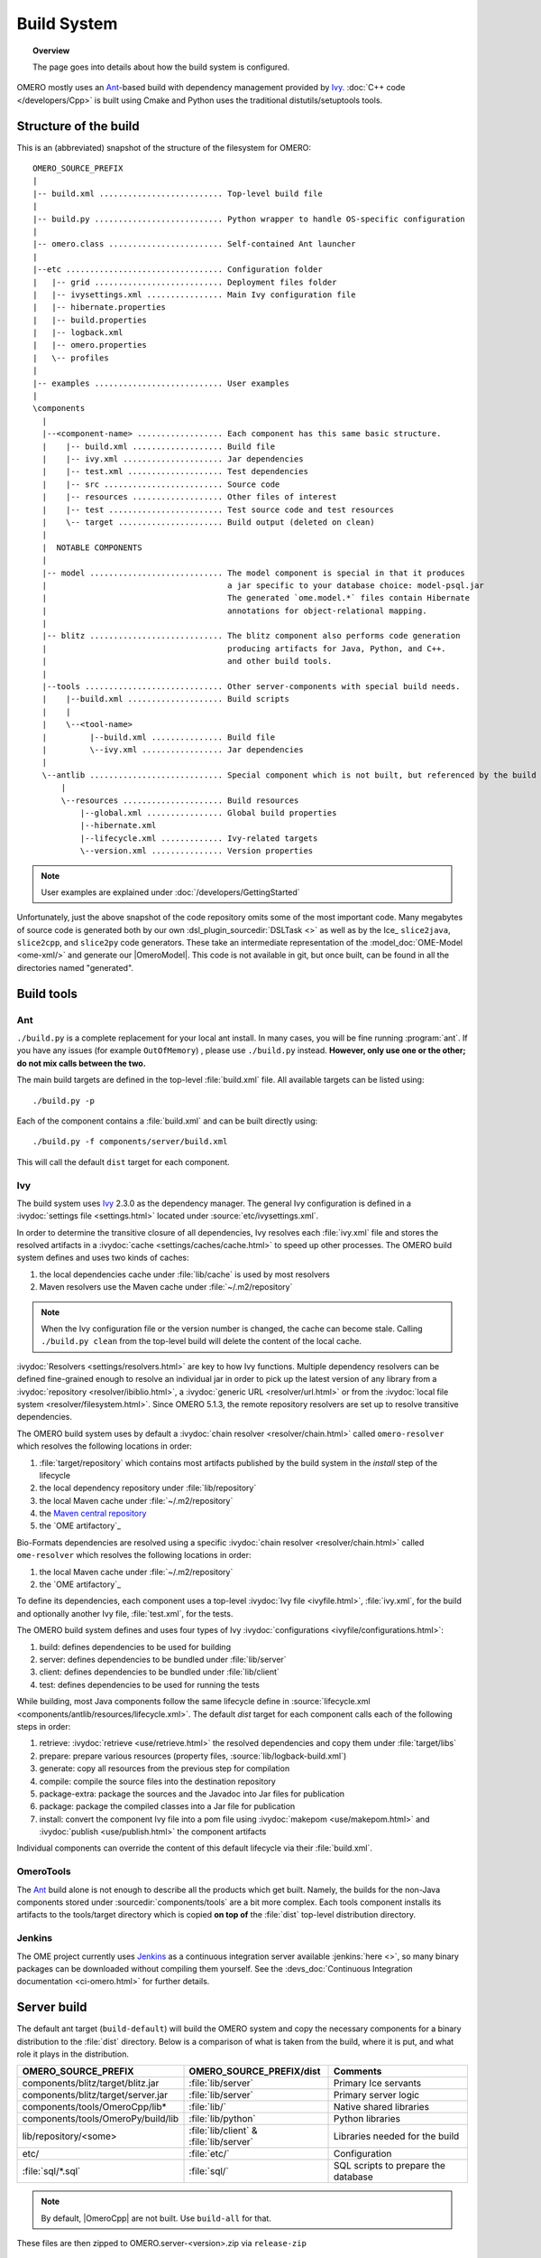 Build System
============

.. topic:: Overview

	The page goes into details about how the build system is configured.

.. _Ant: https://ant.apache.org
.. _Ivy: https://ant.apache.org/ivy

OMERO mostly uses an Ant_-based build with dependency management provided by
Ivy_. :doc:`C++ code </developers/Cpp>` is built using Cmake and Python
uses the traditional distutils/setuptools tools.

Structure of the build
----------------------

This is an (abbreviated) snapshot of the structure of the filesystem for
OMERO::

      OMERO_SOURCE_PREFIX
      |
      |-- build.xml .......................... Top-level build file
      |
      |-- build.py ........................... Python wrapper to handle OS-specific configuration
      |
      |-- omero.class ........................ Self-contained Ant launcher
      |
      |--etc ................................. Configuration folder
      |   |-- grid ........................... Deployment files folder
      |   |-- ivysettings.xml ................ Main Ivy configuration file
      |   |-- hibernate.properties
      |   |-- build.properties
      |   |-- logback.xml
      |   |-- omero.properties
      |   \-- profiles
      |
      |-- examples ........................... User examples
      |
      \components
        |
        |--<component-name> .................. Each component has this same basic structure.
        |    |-- build.xml ................... Build file
        |    |-- ivy.xml ..................... Jar dependencies
        |    |-- test.xml .................... Test dependencies
        |    |-- src ......................... Source code
        |    |-- resources ................... Other files of interest
        |    |-- test ........................ Test source code and test resources
        |    \-- target ...................... Build output (deleted on clean)
        |
        |  NOTABLE COMPONENTS
        |
        |-- model ............................ The model component is special in that it produces
        |                                      a jar specific to your database choice: model-psql.jar
        |                                      The generated `ome.model.*` files contain Hibernate
        |                                      annotations for object-relational mapping.
        |
        |-- blitz ............................ The blitz component also performs code generation
        |                                      producing artifacts for Java, Python, and C++.
        |                                      and other build tools.
        |     
        |--tools ............................. Other server-components with special build needs.
        |    |--build.xml .................... Build scripts
        |    |
        |    \--<tool-name>
        |         |--build.xml ............... Build file
        |         \--ivy.xml ................. Jar dependencies
        |
        \--antlib ............................ Special component which is not built, but referenced by the build
            |
            \--resources ..................... Build resources
                |--global.xml ................ Global build properties
                |--hibernate.xml
                |--lifecycle.xml ............. Ivy-related targets
                \--version.xml ............... Version properties

.. note::
    User examples are explained under :doc:`/developers/GettingStarted`

Unfortunately, just the above snapshot of the code repository omits some
of the most important code. Many megabytes of source code is generated both by
our own :dsl_plugin_sourcedir:`DSLTask <>` as well as by
the Ice_ ``slice2java``, ``slice2cpp``, and
``slice2py`` code generators. These take an intermediate representation
of the :model_doc:`OME-Model <ome-xml/>` and generate our |OmeroModel|.
This code is not available in git, but once built, can be found in all the
directories named "generated".

Build tools
-----------

Ant
^^^

``./build.py`` is a complete replacement for your local ant install. In
many cases, you will be fine running :program:`ant`. If you have any issues
(for example ``OutOfMemory``) , please use ``./build.py`` instead. **However,
only use one or the other; do not mix calls between the two.**

The main build targets are defined in the top-level :file:`build.xml` file.
All available targets can be listed using::

    ./build.py -p

Each of the component contains a :file:`build.xml` and can be built directly
using::

    ./build.py -f components/server/build.xml

This will call the default ``dist`` target for each component.

Ivy
^^^

The build system uses Ivy_ 2.3.0 as the dependency manager. The general Ivy
configuration is defined in a :ivydoc:`settings file <settings.html>` located
under :source:`etc/ivysettings.xml`.

In order to determine the transitive closure of all dependencies, Ivy resolves
each :file:`ivy.xml` file and stores the resolved artifacts in a
:ivydoc:`cache <settings/caches/cache.html>` to speed up other processes. The
OMERO build system defines and uses two kinds of caches:

#. the local dependencies cache under :file:`lib/cache` is used by most
   resolvers
#. Maven resolvers use the Maven cache under :file:`~/.m2/repository`

.. note::

   When the Ivy configuration file or the version number is changed, the
   cache can become stale. Calling ``./build.py clean`` from the top-level
   build will delete the content of the local cache.

:ivydoc:`Resolvers <settings/resolvers.html>` are key to how Ivy functions. Multiple dependency resolvers can be defined fine-grained enough to resolve an individual jar in order to pick up the latest version of any library from a
:ivydoc:`repository <resolver/ibiblio.html>`, a
:ivydoc:`generic URL <resolver/url.html>` or from the
:ivydoc:`local file system <resolver/filesystem.html>`.
Since OMERO 5.1.3, the remote repository resolvers are set up to resolve
transitive dependencies.

The OMERO build system uses by default a
:ivydoc:`chain resolver <resolver/chain.html>` called ``omero-resolver`` which
resolves the following locations in order:

#. :file:`target/repository` which contains most artifacts published by the
   build system in the `install` step of the lifecycle
#. the local dependency repository under :file:`lib/repository`
#. the local Maven cache under :file:`~/.m2/repository`
#. the `Maven central repository <https://central.sonatype.org>`_
#. the `OME artifactory`_

Bio-Formats dependencies are resolved using a specific
:ivydoc:`chain resolver <resolver/chain.html>` called ``ome-resolver`` which
resolves the following locations in order:

#. the local Maven cache under :file:`~/.m2/repository`
#. the `OME artifactory`_

To define its dependencies, each component uses a top-level
:ivydoc:`Ivy file <ivyfile.html>`, :file:`ivy.xml`, for the build and
optionally another Ivy file, :file:`test.xml`, for the tests.

The OMERO build system defines and uses four types of Ivy
:ivydoc:`configurations <ivyfile/configurations.html>`:

#. build: defines dependencies to be used for building
#. server: defines dependencies to be bundled under :file:`lib/server`
#. client: defines dependencies to be bundled under :file:`lib/client`
#. test: defines dependencies to be used for running the tests

While building, most Java components follow the same lifecycle define in
:source:`lifecycle.xml <components/antlib/resources/lifecycle.xml>`. The
default `dist` target for each component calls each of the following steps in
order:

#. retrieve: :ivydoc:`retrieve <use/retrieve.html>` the resolved dependencies
   and copy them under :file:`target/libs`
#. prepare: prepare various resources (property files,
   :source:`lib/logback-build.xml`)
#. generate: copy all resources from the previous step for compilation
#. compile: compile the source files into the destination repository
#. package-extra: package the sources and the Javadoc into Jar files for
   publication
#. package: package the compiled classes into a Jar file for publication
#. install: convert the component Ivy file into a pom file using
   :ivydoc:`makepom <use/makepom.html>` and
   :ivydoc:`publish <use/publish.html>` the component artifacts

Individual components can override the content of this default lifecycle via
their :file:`build.xml`.

.. _build#OmeroTools:

OmeroTools
^^^^^^^^^^

The Ant_ build alone is not enough to describe all the products which get
built. Namely, the builds for the non-Java components stored under
:sourcedir:`components/tools` are a bit more complex. Each tools component
installs its artifacts to the tools/target directory which is copied **on top of** the :file:`dist` top-level distribution directory.


Jenkins
^^^^^^^

The OME project currently uses Jenkins_ as
a continuous integration server available :jenkins:`here <>`, so many
binary packages can be downloaded without compiling them yourself. See the :devs_doc:`Continuous Integration documentation <ci-omero.html>` for further details.

Server build
------------

The default ant target (``build-default``) will build the OMERO system and
copy the necessary components for a binary distribution to the :file:`dist`
directory. Below is a comparison of what is taken from the build, where
it is put, and what role it plays in the distribution.

.. list-table::
    :header-rows: 1

    * - OMERO_SOURCE_PREFIX
      - OMERO_SOURCE_PREFIX/dist
      - Comments
    * - components/blitz/target/blitz.jar
      - :file:`lib/server`
      - Primary Ice servants
    * - components/blitz/target/server.jar
      - :file:`lib/server`
      - Primary server logic
    * - components/tools/OmeroCpp/lib*
      - :file:`lib/`
      - Native shared libraries
    * - components/tools/OmeroPy/build/lib
      - :file:`lib/python`
      - Python libraries
    * - lib/repository/<some>
      - :file:`lib/client` & :file:`lib/server`
      - Libraries needed for the build
    * - etc/
      - :file:`etc/`
      - Configuration
    * - :file:`sql/*.sql`
      - :file:`sql/`
      - SQL scripts to prepare the database


.. note::
    By default, |OmeroCpp| are not built. Use ``build-all`` for that.

These files are then zipped to OMERO.server-<version>.zip via ``release-zip``

Coupled development
-------------------

Since OMERO 5.1.3, Bio-Formats is decoupled from the OMERO build system which
consumes Bio-Formats artifacts from the OME Maven repository via Ivy_.

While this decoupling matches most of the development use cases, it is
sometimes necessary to work on coupled Bio-Formats and OMERO branches
especially during breaking changes of the OME Data Model or the Bio-Formats
API.

The general rule for coupled branches is to build each component in their
dependency order and use the local Maven repository under :file:`~/.m2/repository` to share artifacts.

Building Bio-Formats
^^^^^^^^^^^^^^^^^^^^

From the top-level folder of the Bio-Formats repository,

#. if necessary, adjust the version of Bio-Formats which will be built,
   installed locally and consumed by OMERO e.g. for 5.2.0-SNAPSHOT::

     $ ./tools/bump_maven_version.py 5.2.0-SNAPSHOT

#. run the Maven command allowing to build and install the artifacts under the
   local Maven cache::

     $ mvn clean install

Building OMERO
^^^^^^^^^^^^^^

From the top-level folder of the OMERO repository,

#. adjust the ``versions.bioformats`` property under
   :file:`etc/omero.properties` to the version chosen for the Bio-Formats
   build

#. run the build system as usual::

     $ ./build.py build-dev

